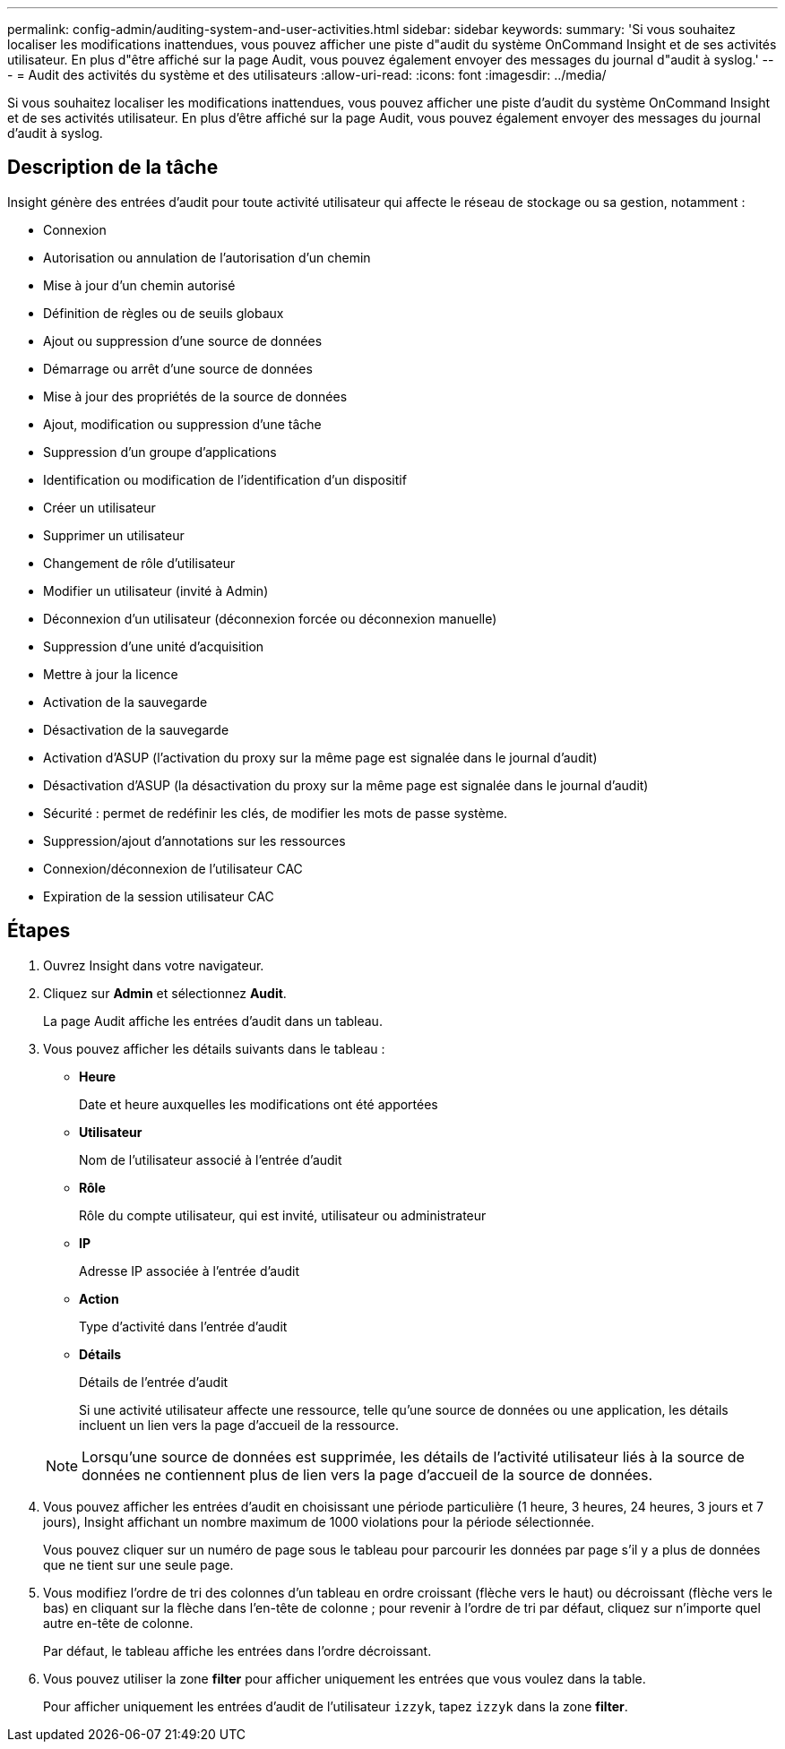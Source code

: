 ---
permalink: config-admin/auditing-system-and-user-activities.html 
sidebar: sidebar 
keywords:  
summary: 'Si vous souhaitez localiser les modifications inattendues, vous pouvez afficher une piste d"audit du système OnCommand Insight et de ses activités utilisateur. En plus d"être affiché sur la page Audit, vous pouvez également envoyer des messages du journal d"audit à syslog.' 
---
= Audit des activités du système et des utilisateurs
:allow-uri-read: 
:icons: font
:imagesdir: ../media/


[role="lead"]
Si vous souhaitez localiser les modifications inattendues, vous pouvez afficher une piste d'audit du système OnCommand Insight et de ses activités utilisateur. En plus d'être affiché sur la page Audit, vous pouvez également envoyer des messages du journal d'audit à syslog.



== Description de la tâche

Insight génère des entrées d'audit pour toute activité utilisateur qui affecte le réseau de stockage ou sa gestion, notamment :

* Connexion
* Autorisation ou annulation de l'autorisation d'un chemin
* Mise à jour d'un chemin autorisé
* Définition de règles ou de seuils globaux
* Ajout ou suppression d'une source de données
* Démarrage ou arrêt d'une source de données
* Mise à jour des propriétés de la source de données
* Ajout, modification ou suppression d'une tâche
* Suppression d'un groupe d'applications
* Identification ou modification de l'identification d'un dispositif
* Créer un utilisateur
* Supprimer un utilisateur
* Changement de rôle d'utilisateur
* Modifier un utilisateur (invité à Admin)
* Déconnexion d'un utilisateur (déconnexion forcée ou déconnexion manuelle)
* Suppression d'une unité d'acquisition
* Mettre à jour la licence
* Activation de la sauvegarde
* Désactivation de la sauvegarde
* Activation d'ASUP (l'activation du proxy sur la même page est signalée dans le journal d'audit)
* Désactivation d'ASUP (la désactivation du proxy sur la même page est signalée dans le journal d'audit)
* Sécurité : permet de redéfinir les clés, de modifier les mots de passe système.
* Suppression/ajout d'annotations sur les ressources
* Connexion/déconnexion de l'utilisateur CAC
* Expiration de la session utilisateur CAC




== Étapes

. Ouvrez Insight dans votre navigateur.
. Cliquez sur *Admin* et sélectionnez *Audit*.
+
La page Audit affiche les entrées d'audit dans un tableau.

. Vous pouvez afficher les détails suivants dans le tableau :
+
** *Heure*
+
Date et heure auxquelles les modifications ont été apportées

** *Utilisateur*
+
Nom de l'utilisateur associé à l'entrée d'audit

** *Rôle*
+
Rôle du compte utilisateur, qui est invité, utilisateur ou administrateur

** *IP*
+
Adresse IP associée à l'entrée d'audit

** *Action*
+
Type d'activité dans l'entrée d'audit

** *Détails*
+
Détails de l'entrée d'audit

+
Si une activité utilisateur affecte une ressource, telle qu'une source de données ou une application, les détails incluent un lien vers la page d'accueil de la ressource.

+
[NOTE]
====
Lorsqu'une source de données est supprimée, les détails de l'activité utilisateur liés à la source de données ne contiennent plus de lien vers la page d'accueil de la source de données.

====


. Vous pouvez afficher les entrées d'audit en choisissant une période particulière (1 heure, 3 heures, 24 heures, 3 jours et 7 jours), Insight affichant un nombre maximum de 1000 violations pour la période sélectionnée.
+
Vous pouvez cliquer sur un numéro de page sous le tableau pour parcourir les données par page s'il y a plus de données que ne tient sur une seule page.

. Vous modifiez l'ordre de tri des colonnes d'un tableau en ordre croissant (flèche vers le haut) ou décroissant (flèche vers le bas) en cliquant sur la flèche dans l'en-tête de colonne ; pour revenir à l'ordre de tri par défaut, cliquez sur n'importe quel autre en-tête de colonne.
+
Par défaut, le tableau affiche les entrées dans l'ordre décroissant.

. Vous pouvez utiliser la zone *filter* pour afficher uniquement les entrées que vous voulez dans la table.
+
Pour afficher uniquement les entrées d'audit de l'utilisateur `izzyk`, tapez `izzyk` dans la zone *filter*.


